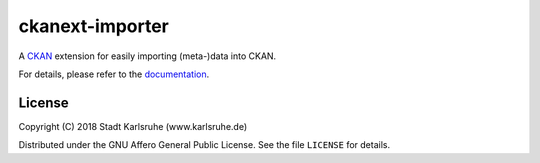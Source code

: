 ckanext-importer
################

.. image:: https://travis-ci.org/stadt-karlsruhe/ckanext-importer.svg?branch=master
    :target: https://travis-ci.org/stadt-karlsruhe/ckanext-importer

.. image:: https://coveralls.io/repos/github/stadt-karlsruhe/ckanext-importer/badge.svg?branch=master
    :target: https://coveralls.io/github/stadt-karlsruhe/ckanext-importer

A CKAN_ extension for easily importing (meta-)data into CKAN.

For details, please refer to the documentation_.

.. _CKAN: https://www.ckan.org

.. _documentation: https://ckanext-importer.readthedocs.io/en/latest/


License
=======
Copyright (C) 2018 Stadt Karlsruhe (www.karlsruhe.de)

Distributed under the GNU Affero General Public License. See the file
``LICENSE`` for details.
